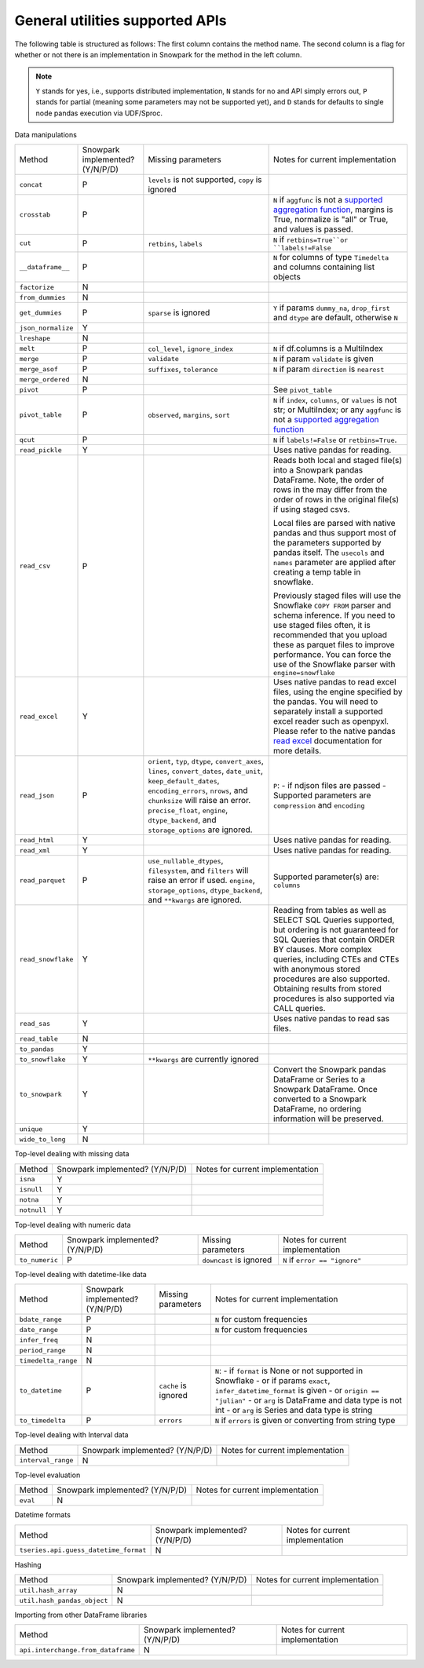 General utilities supported APIs
=======================================

The following table is structured as follows: The first column contains the method name.
The second column is a flag for whether or not there is an implementation in Snowpark for
the method in the left column.

.. note::
    ``Y`` stands for yes, i.e., supports distributed implementation, ``N`` stands for no and API simply errors out,
    ``P`` stands for partial (meaning some parameters may not be supported yet), and ``D`` stands for defaults to single
    node pandas execution via UDF/Sproc.

Data manipulations

+-----------------------------+---------------------------------+----------------------------------+----------------------------------------------------+
| Method                      | Snowpark implemented? (Y/N/P/D) | Missing parameters               | Notes for current implementation                   |
+-----------------------------+---------------------------------+----------------------------------+----------------------------------------------------+
| ``concat``                  | P                               | ``levels`` is not supported,     |                                                    |
|                             |                                 | ``copy`` is ignored              |                                                    |
+-----------------------------+---------------------------------+----------------------------------+----------------------------------------------------+
| ``crosstab``                | P                               |                                  | ``N`` if ``aggfunc`` is not a `supported           |
|                             |                                 |                                  | aggregation function <agg_supp.html>`_,            |
|                             |                                 |                                  | margins is True, normalize is "all" or True,       |
|                             |                                 |                                  | and values is passed.                              |
+-----------------------------+---------------------------------+----------------------------------+----------------------------------------------------+
| ``cut``                     | P                               | ``retbins``, ``labels``          | ``N`` if ``retbins=True``or ``labels!=False``      |
+-----------------------------+---------------------------------+----------------------------------+----------------------------------------------------+
| ``__dataframe__``           | P                               |                                  | ``N`` for columns of type ``Timedelta`` and columns|
|                             |                                 |                                  | containing list objects                            |
+-----------------------------+---------------------------------+----------------------------------+----------------------------------------------------+
| ``factorize``               | N                               |                                  |                                                    |
+-----------------------------+---------------------------------+----------------------------------+----------------------------------------------------+
| ``from_dummies``            | N                               |                                  |                                                    |
+-----------------------------+---------------------------------+----------------------------------+----------------------------------------------------+
| ``get_dummies``             | P                               | ``sparse`` is ignored            | ``Y`` if params ``dummy_na``, ``drop_first``       |
|                             |                                 |                                  | and ``dtype`` are default, otherwise ``N``         |
+-----------------------------+---------------------------------+----------------------------------+----------------------------------------------------+
| ``json_normalize``          | Y                               |                                  |                                                    |
+-----------------------------+---------------------------------+----------------------------------+----------------------------------------------------+
| ``lreshape``                | N                               |                                  |                                                    |
+-----------------------------+---------------------------------+----------------------------------+----------------------------------------------------+
| ``melt``                    | P                               | ``col_level``, ``ignore_index``  | ``N`` if df.columns is a MultiIndex                |
+-----------------------------+---------------------------------+----------------------------------+----------------------------------------------------+
| ``merge``                   | P                               | ``validate``                     | ``N`` if param ``validate`` is given               |
+-----------------------------+---------------------------------+----------------------------------+----------------------------------------------------+
| ``merge_asof``              | P                               | ``suffixes``, ``tolerance``      | ``N`` if param ``direction`` is ``nearest``        |
+-----------------------------+---------------------------------+----------------------------------+----------------------------------------------------+
| ``merge_ordered``           | N                               |                                  |                                                    |
+-----------------------------+---------------------------------+----------------------------------+----------------------------------------------------+
| ``pivot``                   | P                               |                                  | See ``pivot_table``                                |
+-----------------------------+---------------------------------+----------------------------------+----------------------------------------------------+
| ``pivot_table``             | P                               | ``observed``, ``margins``,       | ``N`` if ``index``, ``columns``, or ``values`` is  |
|                             |                                 | ``sort``                         | not str; or MultiIndex; or any ``aggfunc`` is not a|
|                             |                                 |                                  | `supported aggregation function <agg_supp.html>`_  |
+-----------------------------+---------------------------------+----------------------------------+----------------------------------------------------+
| ``qcut``                    | P                               |                                  | ``N`` if ``labels!=False`` or ``retbins=True``.    |
+-----------------------------+---------------------------------+----------------------------------+----------------------------------------------------+
| ``read_pickle``             | Y                               |                                  | Uses native pandas for reading.                    | 
+-----------------------------+---------------------------------+----------------------------------+----------------------------------------------------+
| ``read_csv``                | P                               |                                  | Reads both local and staged file(s) into a Snowpark|
|                             |                                 |                                  | pandas DataFrame. Note, the order of rows in the   |
|                             |                                 |                                  | may differ from the order of rows in the original  |
|                             |                                 |                                  | file(s) if using staged csvs.                      |
|                             |                                 |                                  |                                                    |
|                             |                                 |                                  | Local files are parsed with native pandas and thus |
|                             |                                 |                                  | support most of the parameters supported by pandas |
|                             |                                 |                                  | itself. The ``usecols`` and ``names`` parameter are|
|                             |                                 |                                  | applied after creating a temp table in snowflake.  |
|                             |                                 |                                  |                                                    |
|                             |                                 |                                  | Previously staged files will use the Snowflake     |
|                             |                                 |                                  | ``COPY FROM`` parser and schema inference. If you  |
|                             |                                 |                                  | need to use staged files often, it is recommended  |
|                             |                                 |                                  | that you upload these as parquet files to improve  |
|                             |                                 |                                  | performance. You can force the use of the Snowflake|
|                             |                                 |                                  | parser with ``engine=snowflake``                   |
+-----------------------------+---------------------------------+----------------------------------+----------------------------------------------------+
| ``read_excel``              | Y                               |                                  | Uses native pandas to read excel files, using the  | 
|                             |                                 |                                  | engine specified by the pandas. You will need to   |
|                             |                                 |                                  | separately install a supported excel reader such   |
|                             |                                 |                                  | as openpyxl. Please refer to the native pandas     | 
|                             |                                 |                                  | `read excel`_ documentation for more details.      |
+-----------------------------+---------------------------------+----------------------------------+----------------------------------------------------+
| ``read_json``               | P                               | ``orient``, ``typ``, ``dtype``,  | ``P``:                                             |
|                             |                                 | ``convert_axes``, ``lines``,     | - if ndjson files are passed                       |
|                             |                                 | ``convert_dates``, ``date_unit``,| - Supported parameters are ``compression`` and     |
|                             |                                 | ``keep_default_dates``,          | ``encoding``                                       |
|                             |                                 | ``encoding_errors``, ``nrows``,  |                                                    |
|                             |                                 | and ``chunksize`` will raise     |                                                    |
|                             |                                 | an error.                        |                                                    |
|                             |                                 | ``precise_float``, ``engine``,   |                                                    |
|                             |                                 | ``dtype_backend``, and           |                                                    |
|                             |                                 | ``storage_options`` are ignored. |                                                    |
+-----------------------------+---------------------------------+----------------------------------+----------------------------------------------------+
| ``read_html``               | Y                               |                                  | Uses native pandas for reading.                    | 
+-----------------------------+---------------------------------+----------------------------------+----------------------------------------------------+
| ``read_xml``                | Y                               |                                  | Uses native pandas for reading.                    | 
+-----------------------------+---------------------------------+----------------------------------+----------------------------------------------------+
| ``read_parquet``            | P                               | ``use_nullable_dtypes``,         | Supported parameter(s) are: ``columns``            |
|                             |                                 | ``filesystem``, and ``filters``  |                                                    |
|                             |                                 | will raise an error if used.     |                                                    |
|                             |                                 | ``engine``, ``storage_options``, |                                                    |
|                             |                                 | ``dtype_backend``, and           |                                                    |
|                             |                                 | ``**kwargs`` are ignored.        |                                                    |
+-----------------------------+---------------------------------+----------------------------------+----------------------------------------------------+
| ``read_snowflake``          | Y                               |                                  | Reading from tables as well as SELECT SQL Queries  |
|                             |                                 |                                  | supported, but ordering is not guaranteed for      |
|                             |                                 |                                  | SQL Queries that contain ORDER BY clauses. More    |
|                             |                                 |                                  | complex queries, including CTEs and CTEs with      |
|                             |                                 |                                  | anonymous stored procedures are also supported.    |
|                             |                                 |                                  | Obtaining results from stored procedures is also   |
|                             |                                 |                                  | supported via CALL queries.                        |
+-----------------------------+---------------------------------+----------------------------------+----------------------------------------------------+
| ``read_sas``                | Y                               |                                  | Uses native pandas to read sas files.              | 
+-----------------------------+---------------------------------+----------------------------------+----------------------------------------------------+
| ``read_table``              | N                               |                                  |                                                    |
+-----------------------------+---------------------------------+----------------------------------+----------------------------------------------------+
| ``to_pandas``               | Y                               |                                  |                                                    |
+-----------------------------+---------------------------------+----------------------------------+----------------------------------------------------+
| ``to_snowflake``            | Y                               | ``**kwargs`` are currently       |                                                    |
|                             |                                 | ignored                          |                                                    |
+-----------------------------+---------------------------------+----------------------------------+----------------------------------------------------+
| ``to_snowpark``             | Y                               |                                  | Convert the Snowpark pandas DataFrame or Series to |
|                             |                                 |                                  | a Snowpark DataFrame. Once converted to a Snowpark |
|                             |                                 |                                  | DataFrame, no ordering information will be         |
|                             |                                 |                                  | preserved.                                         |
+-----------------------------+---------------------------------+----------------------------------+----------------------------------------------------+
| ``unique``                  | Y                               |                                  |                                                    |
+-----------------------------+---------------------------------+----------------------------------+----------------------------------------------------+
| ``wide_to_long``            | N                               |                                  |                                                    |
+-----------------------------+---------------------------------+----------------------------------+----------------------------------------------------+

Top-level dealing with missing data

+-----------------------------+---------------------------------+----------------------------------------------------+
| Method                      | Snowpark implemented? (Y/N/P/D) | Notes for current implementation                   |
+-----------------------------+---------------------------------+----------------------------------------------------+
| ``isna``                    | Y                               |                                                    |
+-----------------------------+---------------------------------+----------------------------------------------------+
| ``isnull``                  | Y                               |                                                    |
+-----------------------------+---------------------------------+----------------------------------------------------+
| ``notna``                   | Y                               |                                                    |
+-----------------------------+---------------------------------+----------------------------------------------------+
| ``notnull``                 | Y                               |                                                    |
+-----------------------------+---------------------------------+----------------------------------------------------+

Top-level dealing with numeric data

+-----------------------------+---------------------------------+----------------------------------+----------------------------------------------------+
| Method                      | Snowpark implemented? (Y/N/P/D) | Missing parameters               | Notes for current implementation                   |
+-----------------------------+---------------------------------+----------------------------------+----------------------------------------------------+
| ``to_numeric``              | P                               | ``downcast`` is ignored          | ``N`` if ``error == "ignore"``                     |
+-----------------------------+---------------------------------+----------------------------------+----------------------------------------------------+

Top-level dealing with datetime-like data

+-----------------------------+---------------------------------+----------------------------------+----------------------------------------------------+
| Method                      | Snowpark implemented? (Y/N/P/D) | Missing parameters               | Notes for current implementation                   |
+-----------------------------+---------------------------------+----------------------------------+----------------------------------------------------+
| ``bdate_range``             | P                               |                                  | ``N`` for custom frequencies                       |
+-----------------------------+---------------------------------+----------------------------------+----------------------------------------------------+
| ``date_range``              | P                               |                                  | ``N`` for custom frequencies                       |
+-----------------------------+---------------------------------+----------------------------------+----------------------------------------------------+
| ``infer_freq``              | N                               |                                  |                                                    |
+-----------------------------+---------------------------------+----------------------------------+----------------------------------------------------+
| ``period_range``            | N                               |                                  |                                                    |
+-----------------------------+---------------------------------+----------------------------------+----------------------------------------------------+
| ``timedelta_range``         | N                               |                                  |                                                    |
+-----------------------------+---------------------------------+----------------------------------+----------------------------------------------------+
| ``to_datetime``             | P                               | ``cache`` is ignored             | ``N``:                                             |
|                             |                                 |                                  | - if ``format`` is None or not supported in        |
|                             |                                 |                                  | Snowflake                                          |
|                             |                                 |                                  | - or if params ``exact``, ``infer_datetime_format``|
|                             |                                 |                                  | is given                                           |
|                             |                                 |                                  | - or ``origin == "julian"``                        |
|                             |                                 |                                  | - or ``arg`` is DataFrame and data type is not int |
|                             |                                 |                                  | - or ``arg`` is Series and data type is string     |
+-----------------------------+---------------------------------+----------------------------------+----------------------------------------------------+
| ``to_timedelta``            | P                               | ``errors``                       | ``N`` if ``errors`` is given or converting from    |
|                             |                                 |                                  | string type                                        |
+-----------------------------+---------------------------------+----------------------------------+----------------------------------------------------+

Top-level dealing with Interval data

+---------------------------------------+---------------------------------+----------------------------------------------------+
| Method                                | Snowpark implemented? (Y/N/P/D) | Notes for current implementation                   |
+---------------------------------------+---------------------------------+----------------------------------------------------+
| ``interval_range``                    | N                               |                                                    |
+---------------------------------------+---------------------------------+----------------------------------------------------+

Top-level evaluation

+---------------------------------------+---------------------------------+----------------------------------------------------+
| Method                                | Snowpark implemented? (Y/N/P/D) | Notes for current implementation                   |
+---------------------------------------+---------------------------------+----------------------------------------------------+
| ``eval``                              | N                               |                                                    |
+---------------------------------------+---------------------------------+----------------------------------------------------+

Datetime formats

+---------------------------------------+---------------------------------+----------------------------------------------------+
| Method                                | Snowpark implemented? (Y/N/P/D) | Notes for current implementation                   |
+---------------------------------------+---------------------------------+----------------------------------------------------+
| ``tseries.api.guess_datetime_format`` | N                               |                                                    |
+---------------------------------------+---------------------------------+----------------------------------------------------+


Hashing

+---------------------------------------+---------------------------------+----------------------------------------------------+
| Method                                | Snowpark implemented? (Y/N/P/D) | Notes for current implementation                   |
+---------------------------------------+---------------------------------+----------------------------------------------------+
| ``util.hash_array``                   | N                               |                                                    |
+---------------------------------------+---------------------------------+----------------------------------------------------+
| ``util.hash_pandas_object``           | N                               |                                                    |
+---------------------------------------+---------------------------------+----------------------------------------------------+

Importing from other DataFrame libraries

+---------------------------------------+---------------------------------+----------------------------------------------------+
| Method                                | Snowpark implemented? (Y/N/P/D) | Notes for current implementation                   |
+---------------------------------------+---------------------------------+----------------------------------------------------+
| ``api.interchange.from_dataframe``    | N                               |                                                    |
+---------------------------------------+---------------------------------+----------------------------------------------------+

.. _read excel: https://pandas.pydata.org/docs/reference/api/pandas.read_excel.html
